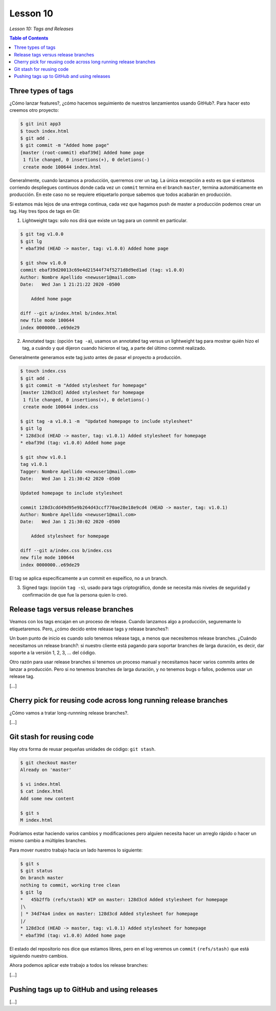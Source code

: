 Lesson 10
=========

*Lesson 10: Tags and Releases*

.. contents:: Table of Contents

Three types of tags
-------------------

¿Cómo lanzar features?, ¿cómo hacemos seguimiento de nuestros lanzamientos usando GitHub?. Para hacer esto creemos otro proyecto:

.. code-block:: bash

    $ git init app3
    $ touch index.html
    $ git add .
    $ git commit -m "Added home page"
    [master (root-commit) ebaf39d] Added home page
     1 file changed, 0 insertions(+), 0 deletions(-)
     create mode 100644 index.html

Generalmente, cuando lanzamos a producción, querremos crer un tag. La única excepción a esto es que si estamos corriendo despliegues continuos donde cada vez un ``commit`` termina en el branch ``master``, termina automáticamente en producción. En este caso no se requiere etiquetarlo porque sabemos que todos acabarán en producción.

Si estamos más lejos de una entrega continua, cada vez que hagamos push de master a producción podemos crear un tag. Hay tres tipos de tags en Git:

1. Lightweight tags: solo nos dirá que existe un tag para un commit en particular.

.. code-block:: bash

    $ git tag v1.0.0
    $ git lg
    * ebaf39d (HEAD -> master, tag: v1.0.0) Added home page

    $ git show v1.0.0
    commit ebaf39d20013c69e4d21544f74f5271d8d9ed1ad (tag: v1.0.0)
    Author: Nombre Apellido <newuser1@mail.com>
    Date:   Wed Jan 1 21:21:22 2020 -0500

        Added home page

    diff --git a/index.html b/index.html
    new file mode 100644
    index 0000000..e69de29

2. Annotated tags: (opción ``tag -a``), usamos un annotated tag versus un lightweight tag para mostrar quién hizo el tag, a cuándo y qué dijeron cuando hicieron el tag, a parte del último commit realizado.

Generalmente generamos este tag justo antes de pasar el proyecto a producción.

.. code-block:: bash

    $ touch index.css
    $ git add .
    $ git commit -m "Added stylesheet for homepage"
    [master 128d3cd] Added stylesheet for homepage
     1 file changed, 0 insertions(+), 0 deletions(-)
     create mode 100644 index.css

    $ git tag -a v1.0.1 -m  "Updated homepage to include stylesheet"
    $ git lg
    * 128d3cd (HEAD -> master, tag: v1.0.1) Added stylesheet for homepage
    * ebaf39d (tag: v1.0.0) Added home page

    $ git show v1.0.1
    tag v1.0.1
    Tagger: Nombre Apellido <newuser1@mail.com>
    Date:   Wed Jan 1 21:30:42 2020 -0500

    Updated homepage to include stylesheet

    commit 128d3cdd49d95e9b264d43ccf770ae28e18e9cd4 (HEAD -> master, tag: v1.0.1)
    Author: Nombre Apellido <newuser1@mail.com>
    Date:   Wed Jan 1 21:30:02 2020 -0500

        Added stylesheet for homepage

    diff --git a/index.css b/index.css
    new file mode 100644
    index 0000000..e69de29

El tag se aplica específicamente a un commit en espeífico, no a un branch.

3. Signed tags: (opción ``tag -s``), usado para tags criptográfico, donde se necesita más niveles de seguridad y confirmación de que fue la persona quien lo creó.

Release tags versus release branches
------------------------------------

Veamos con los tags encajan en un proceso de release. Cuando lanzamos algo a producción, seguremante lo etiquetaremos. Pero, ¿cómo decido entre release tags y release branches?:

Un buen punto de inicio es cuando solo tenemos release tags, a menos que necesitemos release branches. ¿Cuándo necesitamos un release branch?: si nuestro cliente está pagando para soportar branches de larga duración, es decir, dar soporte a la versión 1, 2, 3, ... del código.

Otro razón para usar release branches si tenemos un proceso manual y necesitamos hacer varios commits antes de lanzar a producción. Pero si no tenemos branches de larga duración, y no tenemos bugs o fallos, podemos usar un release tag.

[...]

Cherry pick for reusing code across long running release branches
-----------------------------------------------------------------

¿Cómo vamos a tratar long-runnning release branches?.

[...]

Git stash for reusing code
--------------------------

Hay otra forma de reusar pequeñas unidades de código: ``git stash``.

.. code-block:: bash

    $ git checkout master
    Already on 'master'

    $ vi index.html
    $ cat index.html 
    Add some new content

    $ git s
    M index.html

Podríamos estar haciendo varios cambios y modificaciones pero alguien necesita hacer un arreglo rápido o hacer un mismo cambio a múltiples branches.

Para mover nuestro trabajo hacia un lado haremos lo siguiente:

.. code-block:: bash

    $ git s
    $ git status
    On branch master
    nothing to commit, working tree clean
    $ git lg
    *   45b2ffb (refs/stash) WIP on master: 128d3cd Added stylesheet for homepage
    |\  
    | * 34d74a4 index on master: 128d3cd Added stylesheet for homepage
    |/  
    * 128d3cd (HEAD -> master, tag: v1.0.1) Added stylesheet for homepage
    * ebaf39d (tag: v1.0.0) Added home page

El estado del repositorio nos dice que estamos libres, pero en el log veremos un ``commit`` ``(refs/stash)`` que está siguiendo nuestro cambios.

Ahora podemos aplicar este trabajo a todos los release branches:

[...]

Pushing tags up to GitHub and using releases
--------------------------------------------

[...]